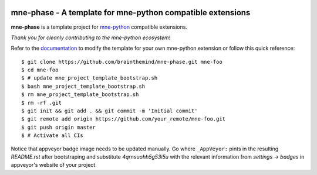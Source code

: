.. -*- mode: rst -*-

|Travis|_ |AppVeyor|_ |Codecov|_ |CircleCI|_ |ReadTheDocs|_

.. |Travis| image:: https://travis-ci.org/brainthemind/mne-phase.svg?branch=master
.. _Travis: https://travis-ci.org/brainthemind/mne-phase

.. |AppVeyor| image:: https://ci.appveyor.com/api/projects/status/4qrnsuohh5g53i5u?svg=true
.. _AppVeyor: https://ci.appveyor.com/project/brainthemind/mne-phase

.. |Codecov| image:: https://codecov.io/gh/brainthemind/mne-phase/branch/master/graph/badge.svg
.. _Codecov: https://codecov.io/gh/brainthemind/mne-phase

.. |CircleCI| image:: https://circleci.com/gh/brainthemind/mne-phase.svg?style=svg
.. _CircleCI: https://circleci.com/gh/brainthemind/mne-phase/tree/master

.. |ReadTheDocs| image:: https://readthedocs.org/projects/mne-phase/badge/?version=latest
.. _ReadTheDocs: https://mne-phase.readthedocs.io/en/latest/?badge=latest

mne-phase - A template for mne-python compatible extensions
======================================================================

.. _mne-python: https://martinos.org/mne/stable/index.html

**mne-phase** is a template project for mne-python_ compatible
extensions.

*Thank you for cleanly contributing to the mne-python ecosystem!*

.. _documentation: https://mne-phase.readthedocs.io/en/latest/quick_start.html

Refer to the documentation_ to modify the template for your own mne-python
extension or follow this quick reference::

    $ git clone https://github.com/brainthemind/mne-phase.git mne-foo
    $ cd mne-foo
    $ # update mne_project_template_bootstrap.sh
    $ bash mne_project_template_bootstrap.sh
    $ rm mne_project_template_bootstrap.sh
    $ rm -rf .git
    $ git init && git add . && git commit -m 'Initial commit'
    $ git remote add origin https://github.com/your_remote/mne-foo.git
    $ git push origin master
    $ # Activate all CIs

Notice that appveyor badge image needs to be updated manually. Go where ``_AppVeyor:`` pints
in the resulting `README.rst` after bootstraping and substitute `4qrnsuohh5g53i5u` with
the relevant information from `settings` -> `badges` in appveyor's website of your project.
